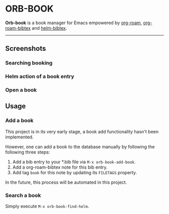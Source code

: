 # orb-book
* ORB-BOOK

*Orb-book* is a book manager for Emacs empowered by [[https://github.com/org-roam/org-roam][org-roam]], [[https://github.com/org-roam/org-roam-bibtex][org-roam-bibtex]] and [[https://github.com/tmalsburg/helm-bibtex][helm-bibtex]].

-----

** Screenshots

*** Searching booking
[[./screenshots/orb-book-find-helm.png]]

*** Helm action of a book entry

[[./screenshots/orb-book-helm-action.png]]

*** Open a book

[[./screenshots/orb-book-open-pdf.png]]


** Usage

*** Add a book

This project is in its very early stage, a book add functionality hasn't been implemented.

However, one can add a book to the database manually by following the following three steps:

1. Add a bib entry to your *.bib file via =M-x orb-book-add-book=.
2. Add a org-roam-bibtex note for this bib entry.
3. Add tag =book= for this note by updating its =FILETAGS= property.

In the future, this process will be automated in this project.

*** Search a book

Simply execute =M-x orb-book-find-helm=.
